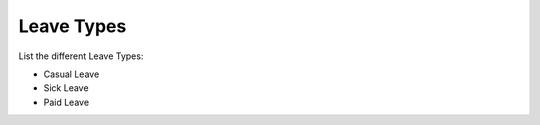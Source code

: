 Leave Types 
------------------

List the different Leave Types:

*  Casual Leave
*  Sick Leave
*  Paid Leave

